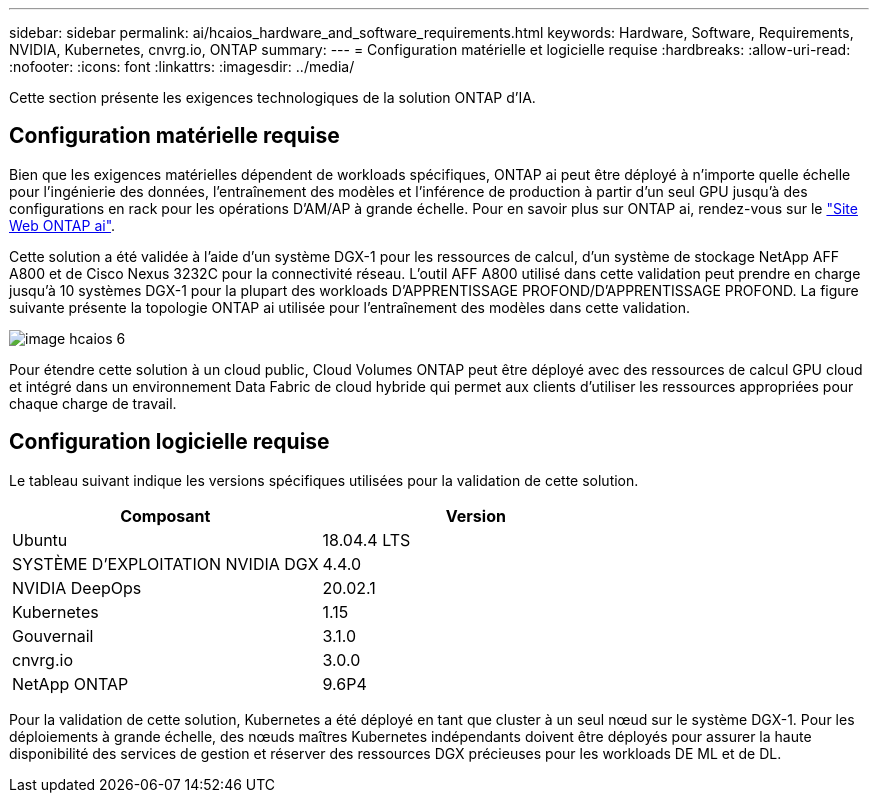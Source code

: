 ---
sidebar: sidebar 
permalink: ai/hcaios_hardware_and_software_requirements.html 
keywords: Hardware, Software, Requirements, NVIDIA, Kubernetes, cnvrg.io, ONTAP 
summary:  
---
= Configuration matérielle et logicielle requise
:hardbreaks:
:allow-uri-read: 
:nofooter: 
:icons: font
:linkattrs: 
:imagesdir: ../media/


[role="lead"]
Cette section présente les exigences technologiques de la solution ONTAP d'IA.



== Configuration matérielle requise

Bien que les exigences matérielles dépendent de workloads spécifiques, ONTAP ai peut être déployé à n'importe quelle échelle pour l'ingénierie des données, l'entraînement des modèles et l'inférence de production à partir d'un seul GPU jusqu'à des configurations en rack pour les opérations D'AM/AP à grande échelle. Pour en savoir plus sur ONTAP ai, rendez-vous sur le https://www.netapp.com/us/products/ontap-ai.aspx["Site Web ONTAP ai"^].

Cette solution a été validée à l'aide d'un système DGX-1 pour les ressources de calcul, d'un système de stockage NetApp AFF A800 et de Cisco Nexus 3232C pour la connectivité réseau. L'outil AFF A800 utilisé dans cette validation peut prendre en charge jusqu'à 10 systèmes DGX-1 pour la plupart des workloads D'APPRENTISSAGE PROFOND/D'APPRENTISSAGE PROFOND. La figure suivante présente la topologie ONTAP ai utilisée pour l'entraînement des modèles dans cette validation.

image::hcaios_image6.png[image hcaios 6]

Pour étendre cette solution à un cloud public, Cloud Volumes ONTAP peut être déployé avec des ressources de calcul GPU cloud et intégré dans un environnement Data Fabric de cloud hybride qui permet aux clients d'utiliser les ressources appropriées pour chaque charge de travail.



== Configuration logicielle requise

Le tableau suivant indique les versions spécifiques utilisées pour la validation de cette solution.

|===
| Composant | Version 


| Ubuntu | 18.04.4 LTS 


| SYSTÈME D'EXPLOITATION NVIDIA DGX | 4.4.0 


| NVIDIA DeepOps | 20.02.1 


| Kubernetes | 1.15 


| Gouvernail | 3.1.0 


| cnvrg.io | 3.0.0 


| NetApp ONTAP | 9.6P4 
|===
Pour la validation de cette solution, Kubernetes a été déployé en tant que cluster à un seul nœud sur le système DGX-1. Pour les déploiements à grande échelle, des nœuds maîtres Kubernetes indépendants doivent être déployés pour assurer la haute disponibilité des services de gestion et réserver des ressources DGX précieuses pour les workloads DE ML et de DL.
